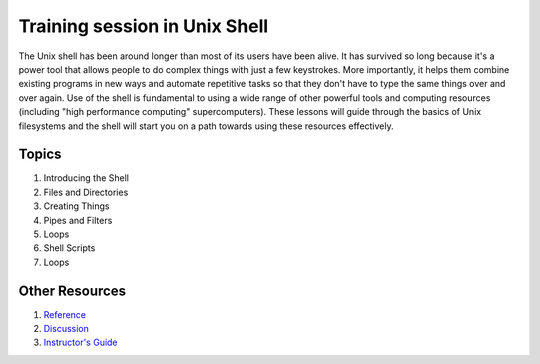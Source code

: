 **Training session in Unix Shell**
----------------------------------

The Unix shell has been around longer than most of its users have been alive. It has survived so long because it's a power tool that allows people to do complex things with just a few keystrokes. More importantly, it helps them combine existing programs in new ways and automate repetitive tasks so that they don't have to type the same things over and over again. Use of the shell is fundamental to using a wide range of other powerful tools and computing resources (including "high performance computing" supercomputers). These lessons will guide through the basics of Unix filesystems and the shell will start you on a path towards using these resources effectively. 

Topics
======

1. Introducing the Shell

2. Files and Directories

3. Creating Things

4. Pipes and Filters

5. Loops

6. Shell Scripts

7. Loops

Other Resources
===============

1. `Reference <https://eharstad.github.io/shell-novice/reference.html>`_

2. `Discussion <https://eharstad.github.io/shell-novice/discussion.html>`_

3. `Instructor's Guide <https://eharstad.github.io/shell-novice/instructors.html>`_